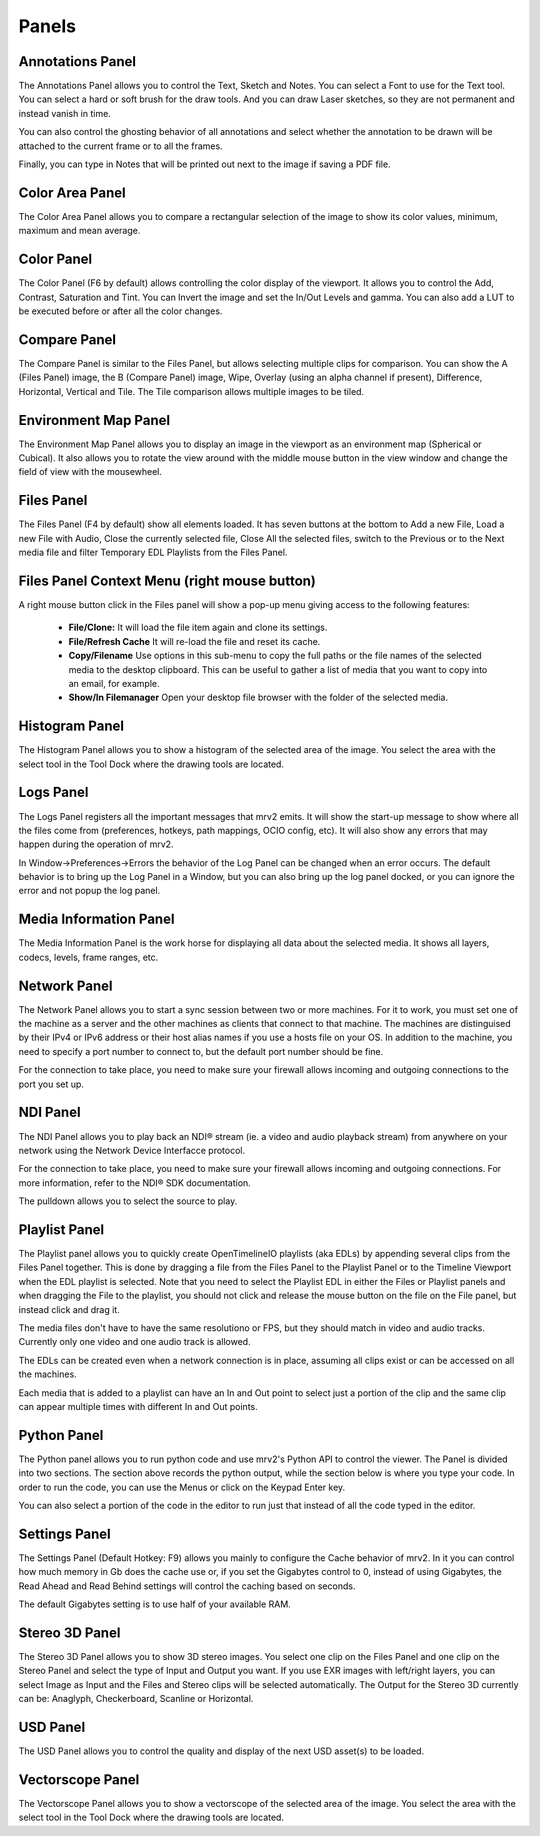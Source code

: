 .. _panels:

######
Panels
######


Annotations Panel
+++++++++++++++++

.. image:: ../images/annotations-panel-01.png
   :align: center

	   
The Annotations Panel allows you to control the Text, Sketch and Notes.  You can select a Font to use for the Text tool.  You can select a hard or soft brush for the draw tools.  And you can draw Laser sketches, so they are not permanent and instead vanish in time.

You can also control the ghosting behavior of all annotations and select whether the annotation to be drawn will be attached to the current frame or to all the frames.

Finally, you can type in Notes that will be printed out next to the image if saving a PDF file.

Color Area Panel
++++++++++++++++

.. image:: ../images/color-area-panel-01.png
   :align: center
	   
The Color Area Panel allows you to compare a rectangular selection of the image to show its color values, minimum, maximum and mean average.

Color Panel
+++++++++++

.. image:: ../images/color-panel-01.png
   :align: center

The Color Panel (F6 by default) allows controlling the color display of the viewport.  It allows you to control the Add, Contrast, Saturation and Tint.   You can Invert the image and set the In/Out Levels and gamma.  You can also add a LUT to be executed before or after all the color changes. 

Compare Panel
+++++++++++++

.. image:: ../images/compare-panel-01.png
   :align: center
	   
The Compare Panel is similar to the Files Panel, but allows selecting multiple clips for comparison.  You can show the A (Files Panel) image, the B (Compare Panel) image, Wipe, Overlay (using an alpha channel if present), Difference,
Horizontal, Vertical and Tile.  The Tile comparison allows multiple images to be tiled.

Environment Map Panel
+++++++++++++++++++++

.. image:: ../images/environment-map-panel-01.png
   :align: center
	   
The Environment Map Panel allows you to display an image in the viewport as an environment map (Spherical or Cubical).  It also allows you to rotate the view around with the middle mouse button in the view window and change the field of view with the mousewheel.

Files Panel
+++++++++++

.. image:: ../images/files-panel-01.png
   :align: center

The Files Panel (F4 by default) show all elements loaded.  It has seven buttons at the bottom to Add a new File, Load a new File with Audio, Close the currently selected file, Close All the selected files, switch to the Previous or to the Next media file and filter Temporary EDL Playlists from the Files Panel.

Files Panel Context Menu (right mouse button)
+++++++++++++++++++++++++++++++++++++++++++++

A right mouse button click in the Files panel will show a pop-up menu giving access to the following features:

    - **File/Clone:** It will load the file item again and clone its settings.
    - **File/Refresh Cache** It will re-load the file and reset its cache.
    - **Copy/Filename** Use options in this sub-menu to copy the full paths or the file names of the selected media to the desktop clipboard. This can be useful to gather a list of media that you want to copy into an email, for example.
    - **Show/In Filemanager** Open your desktop file browser with the folder of the selected media.

Histogram Panel
+++++++++++++++

.. image:: ../images/histogram-panel-01.png
   :align: center

The Histogram Panel allows you to show a histogram of the selected area of the image.  You select the area with the select tool in the Tool Dock where the drawing tools are located.

Logs Panel
++++++++++

.. image:: ../images/logs-panel-01.png
   :align: center


The Logs Panel registers all the important messages that mrv2 emits.  It will show the start-up message to show where all the files come from (preferences, hotkeys, path mappings, OCIO config, etc).  It will also show any errors that may happen during the operation of mrv2.

In Window->Preferences->Errors the behavior of the Log Panel can be changed when an error occurs.  The default behavior is to bring up the Log Panel in a Window, but you can also bring up the log panel docked, or you can ignore the error and not popup the log panel.

Media Information Panel
+++++++++++++++++++++++

.. image:: ../images/media-info-panel-01.png
   :align: center

The Media Information Panel is the work horse for displaying all data about the selected media.  It shows all layers, codecs, levels, frame ranges, etc.

Network Panel
+++++++++++++

.. image:: ../images/network-panel-01.png
   :align: center


The Network Panel allows you to start a sync session between two or more machines.  For it to work, you must set one of the machine as a server and the other machines as clients that connect to that machine.  The machines are distinguised by their IPv4 or IPv6 address or their host alias names if you use a hosts file on your OS.  In addition to the machine, you need to specify a port number to connect to, but the default port number should be fine.

For the connection to take place, you need to make sure your firewall allows incoming and outgoing connections to the port you set up.

NDI Panel
+++++++++

.. image:: ../images/ndi-panel-01.png
   :align: center


The NDI Panel allows you to play back an NDI® stream (ie. a video and audio playback stream) from anywhere on your network using the Network Device Interfacce protocol.

For the connection to take place, you need to make sure your firewall allows incoming and outgoing connections.  For more information, refer to the NDI® SDK documentation.

The pulldown allows you to select the source to play.


Playlist Panel
++++++++++++++

.. image:: ../images/playlist-panel-01.png
   :align: center


The Playlist panel allows you to quickly create OpenTimelineIO playlists (aka EDLs) by appending several clips from the Files Panel together.  This is done by dragging a file from the Files Panel to the Playlist Panel or to the Timeline Viewport when the EDL playlist is selected.  Note that you need to select the Playlist EDL in either the Files or Playlist panels and when dragging the File to the playlist, you should not click and release the mouse button on the file on the File panel, but instead click and drag it.

The media files don't have to have the same resolutiono or FPS, but they should match in video and audio tracks.  Currently only one video and one audio track is allowed.

The EDLs can be created even when a network connection is in place, assuming all clips exist or can be accessed on all the machines.

Each media that is added to a playlist can have an In and Out point to select just a portion of the clip and the same clip can appear multiple times with different In and Out points.

Python Panel
++++++++++++

.. image:: ../images/python-panel-01.png
   :align: center

	   
The Python panel allows you to run python code and use mrv2's Python API to control the viewer.  The Panel is divided into two sections.  The section above records the python output, while the section below is where you type your code.  In order to run the code, you can use the Menus or click on the Keypad Enter key.

You can also select a portion of the code in the editor to run just that instead of all the code typed in the editor.

Settings Panel
++++++++++++++

.. image:: ../images/settings-panel-01.png
   :align: center


The Settings Panel (Default Hotkey: F9) allows you mainly to configure the Cache behavior of mrv2.  In it you can control how much memory in Gb does the cache use or, if you set the Gigabytes control to 0, instead of using Gigabytes, the Read Ahead and Read Behind settings will control the caching based on seconds.

The default Gigabytes setting is to use half of your available RAM.

Stereo 3D Panel
+++++++++++++++

.. image:: ../images/stereo-3d-panel-01.png
   :align: center

The Stereo 3D Panel allows you to show 3D stereo images.  You select one clip on the Files Panel and one clip on the Stereo Panel and select the type of Input and Output you want.  If you use EXR images with left/right layers, you can select Image as Input and the Files and Stereo clips will be selected automatically.  The Output for the Stereo 3D currently can be:  Anaglyph, Checkerboard, Scanline or Horizontal.

USD Panel
+++++++++

.. image:: ../images/usd-panel-01.png
   :align: center

The USD Panel allows you to control the quality and display of the next USD asset(s) to be loaded.

Vectorscope Panel
+++++++++++++++++

.. image:: ../images/vectorscope-panel-01.png
   :align: center

The Vectorscope Panel allows you to show a vectorscope of the selected area of the image.  You select the area with the select tool in the Tool Dock where the drawing tools are located.
